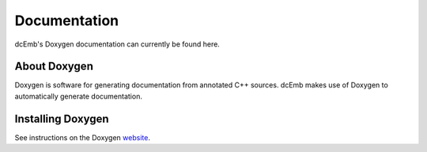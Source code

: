 .. _doxygen:

Documentation
==============

dcEmb's Doxygen documentation can currently be found here.

About Doxygen
#############
Doxygen is software for generating documentation from annotated C++ sources.
dcEmb makes use of Doxygen to automatically generate documentation.

Installing Doxygen
##################

See instructions on the Doxygen `website <https://doxygen.nl/download.html>`_.

.. doxygenindex::